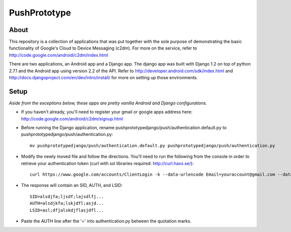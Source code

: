 =============
PushPrototype
=============

About
-----
This repository is a collection of applications that was put together with the sole purpose of demonstrating the basic functionality of Google's Cloud to Device Messaging (c2dm). For more on the service, refer to http://code.google.com/android/c2dm/index.html

There are two applications, an Android app and a Django app. The django app was built with Django 1.2 on top of python 2.7.1 and the Android app using version 2.2 of the API. Refer to http://developer.android.com/sdk/index.html and http://docs.djangoproject.com/en/dev/intro/install/ for more on setting up those environments.

Setup
-----
*Aside from the exceptions below, these apps are pretty vanilla Android and Django configurations.*

* If you haven't already, you'll need to register your gmail or google apps address here: http://code.google.com/android/c2dm/signup.html

* Before running the Django application, rename pushprototypedjango/push/authentication.default.py to pushprototypedjango/push/authentication.py::
   
      mv pushprototypedjango/push/authentication.default.py pushprototypedjango/push/authentication.py
   
* Modify the newly moved file and follow the directions. You'll need to run the following from the console in order to retrieve your authentication token (curl with ssl libraries required: http://curl.haxx.se/)::

      curl https://www.google.com/accounts/ClientLogin -k --data-urlencode Email=youraccount@gmail.com --data-urlencode Passwd=some_password -d accountType=GOOGLE -d source=com.patrickbaumann.pushprototype -d service=ac2dm
  
* The response will contain an SID, AUTH, and LSID::

      SID=alsdjfa;ljsdf;lajsdlfj...
      AUTH=alsdjkfa;lskjdfl;asjd...
      LSID=asl;dfjalskdjflasjdfl...
   
* Paste the AUTH line after the '=' into authentication.py between the quotation marks.